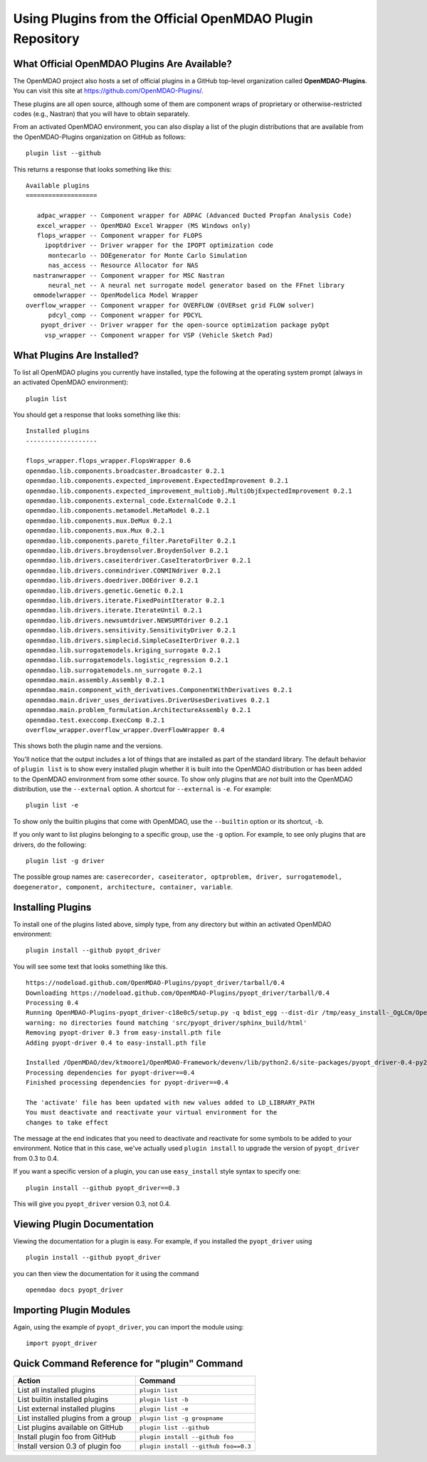 .. index:: OpenMDAO-Plugins

.. _using-plugins-from-the-official-openmdao-plugin-repository:

Using Plugins from the Official OpenMDAO Plugin Repository
===============================================================

What Official OpenMDAO Plugins Are Available?
---------------------------------------------

The OpenMDAO project also hosts a set of official plugins in a GitHub
top-level organization called **OpenMDAO-Plugins**. You can visit this site at
https://github.com/OpenMDAO-Plugins/.

These plugins are all open source, although some of them are component wraps
of proprietary or otherwise-restricted codes (e.g., Nastran) that you will
have to obtain separately. 

From an activated OpenMDAO environment, you can also display a list of 
the plugin distributions that are available from the OpenMDAO-Plugins
organization on GitHub as follows:

::

    plugin list --github

This returns a response that looks something like this:
    
::

    Available plugins
    ===================

       adpac_wrapper -- Component wrapper for ADPAC (Advanced Ducted Propfan Analysis Code)
       excel_wrapper -- OpenMDAO Excel Wrapper (MS Windows only)
       flops_wrapper -- Component wrapper for FLOPS
         ipoptdriver -- Driver wrapper for the IPOPT optimization code
          montecarlo -- DOEgenerator for Monte Carlo Simulation
          nas_access -- Resource Allocator for NAS
      nastranwrapper -- Component wrapper for MSC Nastran
          neural_net -- A neural net surrogate model generator based on the FFnet library
      ommodelwrapper -- OpenModelica Model Wrapper
    overflow_wrapper -- Component wrapper for OVERFLOW (OVERset grid FLOW solver)
          pdcyl_comp -- Component wrapper for PDCYL
        pyopt_driver -- Driver wrapper for the open-source optimization package pyOpt
         vsp_wrapper -- Component wrapper for VSP (Vehicle Sketch Pad)


What Plugins Are Installed?
---------------------------

To list all OpenMDAO plugins you currently have installed, type the
following at the operating system prompt (always in an activated OpenMDAO environment):

::

    plugin list
    
You should get a response that looks something like this:

::
    
    Installed plugins
    -------------------

    flops_wrapper.flops_wrapper.FlopsWrapper 0.6
    openmdao.lib.components.broadcaster.Broadcaster 0.2.1
    openmdao.lib.components.expected_improvement.ExpectedImprovement 0.2.1
    openmdao.lib.components.expected_improvement_multiobj.MultiObjExpectedImprovement 0.2.1
    openmdao.lib.components.external_code.ExternalCode 0.2.1
    openmdao.lib.components.metamodel.MetaModel 0.2.1
    openmdao.lib.components.mux.DeMux 0.2.1
    openmdao.lib.components.mux.Mux 0.2.1
    openmdao.lib.components.pareto_filter.ParetoFilter 0.2.1
    openmdao.lib.drivers.broydensolver.BroydenSolver 0.2.1
    openmdao.lib.drivers.caseiterdriver.CaseIteratorDriver 0.2.1
    openmdao.lib.drivers.conmindriver.CONMINdriver 0.2.1
    openmdao.lib.drivers.doedriver.DOEdriver 0.2.1
    openmdao.lib.drivers.genetic.Genetic 0.2.1
    openmdao.lib.drivers.iterate.FixedPointIterator 0.2.1
    openmdao.lib.drivers.iterate.IterateUntil 0.2.1
    openmdao.lib.drivers.newsumtdriver.NEWSUMTdriver 0.2.1
    openmdao.lib.drivers.sensitivity.SensitivityDriver 0.2.1
    openmdao.lib.drivers.simplecid.SimpleCaseIterDriver 0.2.1
    openmdao.lib.surrogatemodels.kriging_surrogate 0.2.1
    openmdao.lib.surrogatemodels.logistic_regression 0.2.1
    openmdao.lib.surrogatemodels.nn_surrogate 0.2.1
    openmdao.main.assembly.Assembly 0.2.1
    openmdao.main.component_with_derivatives.ComponentWithDerivatives 0.2.1
    openmdao.main.driver_uses_derivatives.DriverUsesDerivatives 0.2.1
    openmdao.main.problem_formulation.ArchitectureAssembly 0.2.1
    openmdao.test.execcomp.ExecComp 0.2.1
    overflow_wrapper.overflow_wrapper.OverFlowWrapper 0.4


This shows both the plugin name and the versions.

You'll notice that the output includes a lot of things that are installed as part 
of the standard library. The default behavior of ``plugin list`` is to show every 
installed plugin whether it is built into the OpenMDAO distribution or has been 
added to the OpenMDAO environment from some other source.  To show only plugins 
that are *not* built into the OpenMDAO distribution, use the ``--external`` 
option. A shortcut for ``--external`` is ``-e``.  For example:

::

    plugin list -e

To show only the builtin plugins that come with OpenMDAO, use the ``--builtin`` option or its
shortcut, ``-b``.


If you only want to list plugins belonging to a specific group, 
use the ``-g`` option.  For example, to see only plugins
that are drivers, do the following:

::

    plugin list -g driver

The possible group names are: ``caserecorder, caseiterator, optproblem, driver, surrogatemodel,
doegenerator, component, architecture, container, variable``.


Installing Plugins
------------------

To install one of the plugins listed above, simply type, from any directory but within an
activated OpenMDAO environment:

::

    plugin install --github pyopt_driver
    
You will see some text that looks something like this.

::

    https://nodeload.github.com/OpenMDAO-Plugins/pyopt_driver/tarball/0.4
    Downloading https://nodeload.github.com/OpenMDAO-Plugins/pyopt_driver/tarball/0.4
    Processing 0.4
    Running OpenMDAO-Plugins-pyopt_driver-c18e0c5/setup.py -q bdist_egg --dist-dir /tmp/easy_install-_OgLCm/OpenMDAO-Plugins-pyopt_driver-c18e0c5/egg-dist-tmp-P0HnUe
    warning: no directories found matching 'src/pyopt_driver/sphinx_build/html'
    Removing pyopt-driver 0.3 from easy-install.pth file
    Adding pyopt-driver 0.4 to easy-install.pth file

    Installed /OpenMDAO/dev/ktmoore1/OpenMDAO-Framework/devenv/lib/python2.6/site-packages/pyopt_driver-0.4-py2.6.egg
    Processing dependencies for pyopt-driver==0.4
    Finished processing dependencies for pyopt-driver==0.4

    The 'activate' file has been updated with new values added to LD_LIBRARY_PATH
    You must deactivate and reactivate your virtual environment for the
    changes to take effect
    
The message at the end indicates that you need to deactivate and reactivate for some
symbols to be added to your environment. Notice that in this case, we've actually
used ``plugin install`` to upgrade the version of ``pyopt_driver`` from 0.3 to 0.4.

If you want a specific version of a plugin, you can use ``easy_install`` style syntax to specify
one:

::

  plugin install --github pyopt_driver==0.3
    
This will give you ``pyopt_driver`` version 0.3, not 0.4.


Viewing Plugin Documentation
----------------------------

Viewing the documentation for a plugin is easy. For example, 
if you installed the ``pyopt_driver`` using

::

    plugin install --github pyopt_driver

you can then view the documentation for it using the command

::

    openmdao docs pyopt_driver


Importing Plugin Modules
------------------------

Again, using the example of ``pyopt_driver``, you can import the module
using:

::

    import pyopt_driver
    

Quick Command Reference for "plugin" Command
--------------------------------------------

.. index:: plugin quick command reference


===================================   ====================================
Action                                Command
===================================   ====================================
List all installed plugins            ``plugin list``
-----------------------------------   ------------------------------------
List builtin installed plugins        ``plugin list -b``
-----------------------------------   ------------------------------------
List external installed plugins       ``plugin list -e``
-----------------------------------   ------------------------------------
List installed plugins from a group   ``plugin list -g groupname``
-----------------------------------   ------------------------------------
List plugins available on GitHub      ``plugin list --github``
-----------------------------------   ------------------------------------
Install plugin foo from GitHub        ``plugin install --github foo``
-----------------------------------   ------------------------------------
Install version 0.3 of plugin foo     ``plugin install --github foo==0.3``
===================================   ====================================







